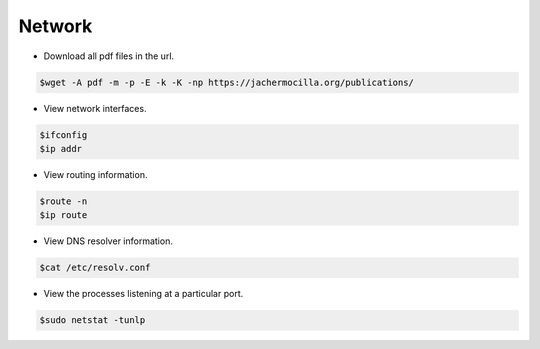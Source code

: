 ==================
Network
==================

* Download all pdf files in the url.

.. code-block:: console

   $wget -A pdf -m -p -E -k -K -np https://jachermocilla.org/publications/

* View network interfaces.

.. code-block:: console

   $ifconfig
   $ip addr

* View routing information.

.. code-block:: console

   $route -n
   $ip route

* View DNS resolver information.

.. code-block:: console

   $cat /etc/resolv.conf

* View the processes listening at a particular port.

.. code-block:: console

   $sudo netstat -tunlp
